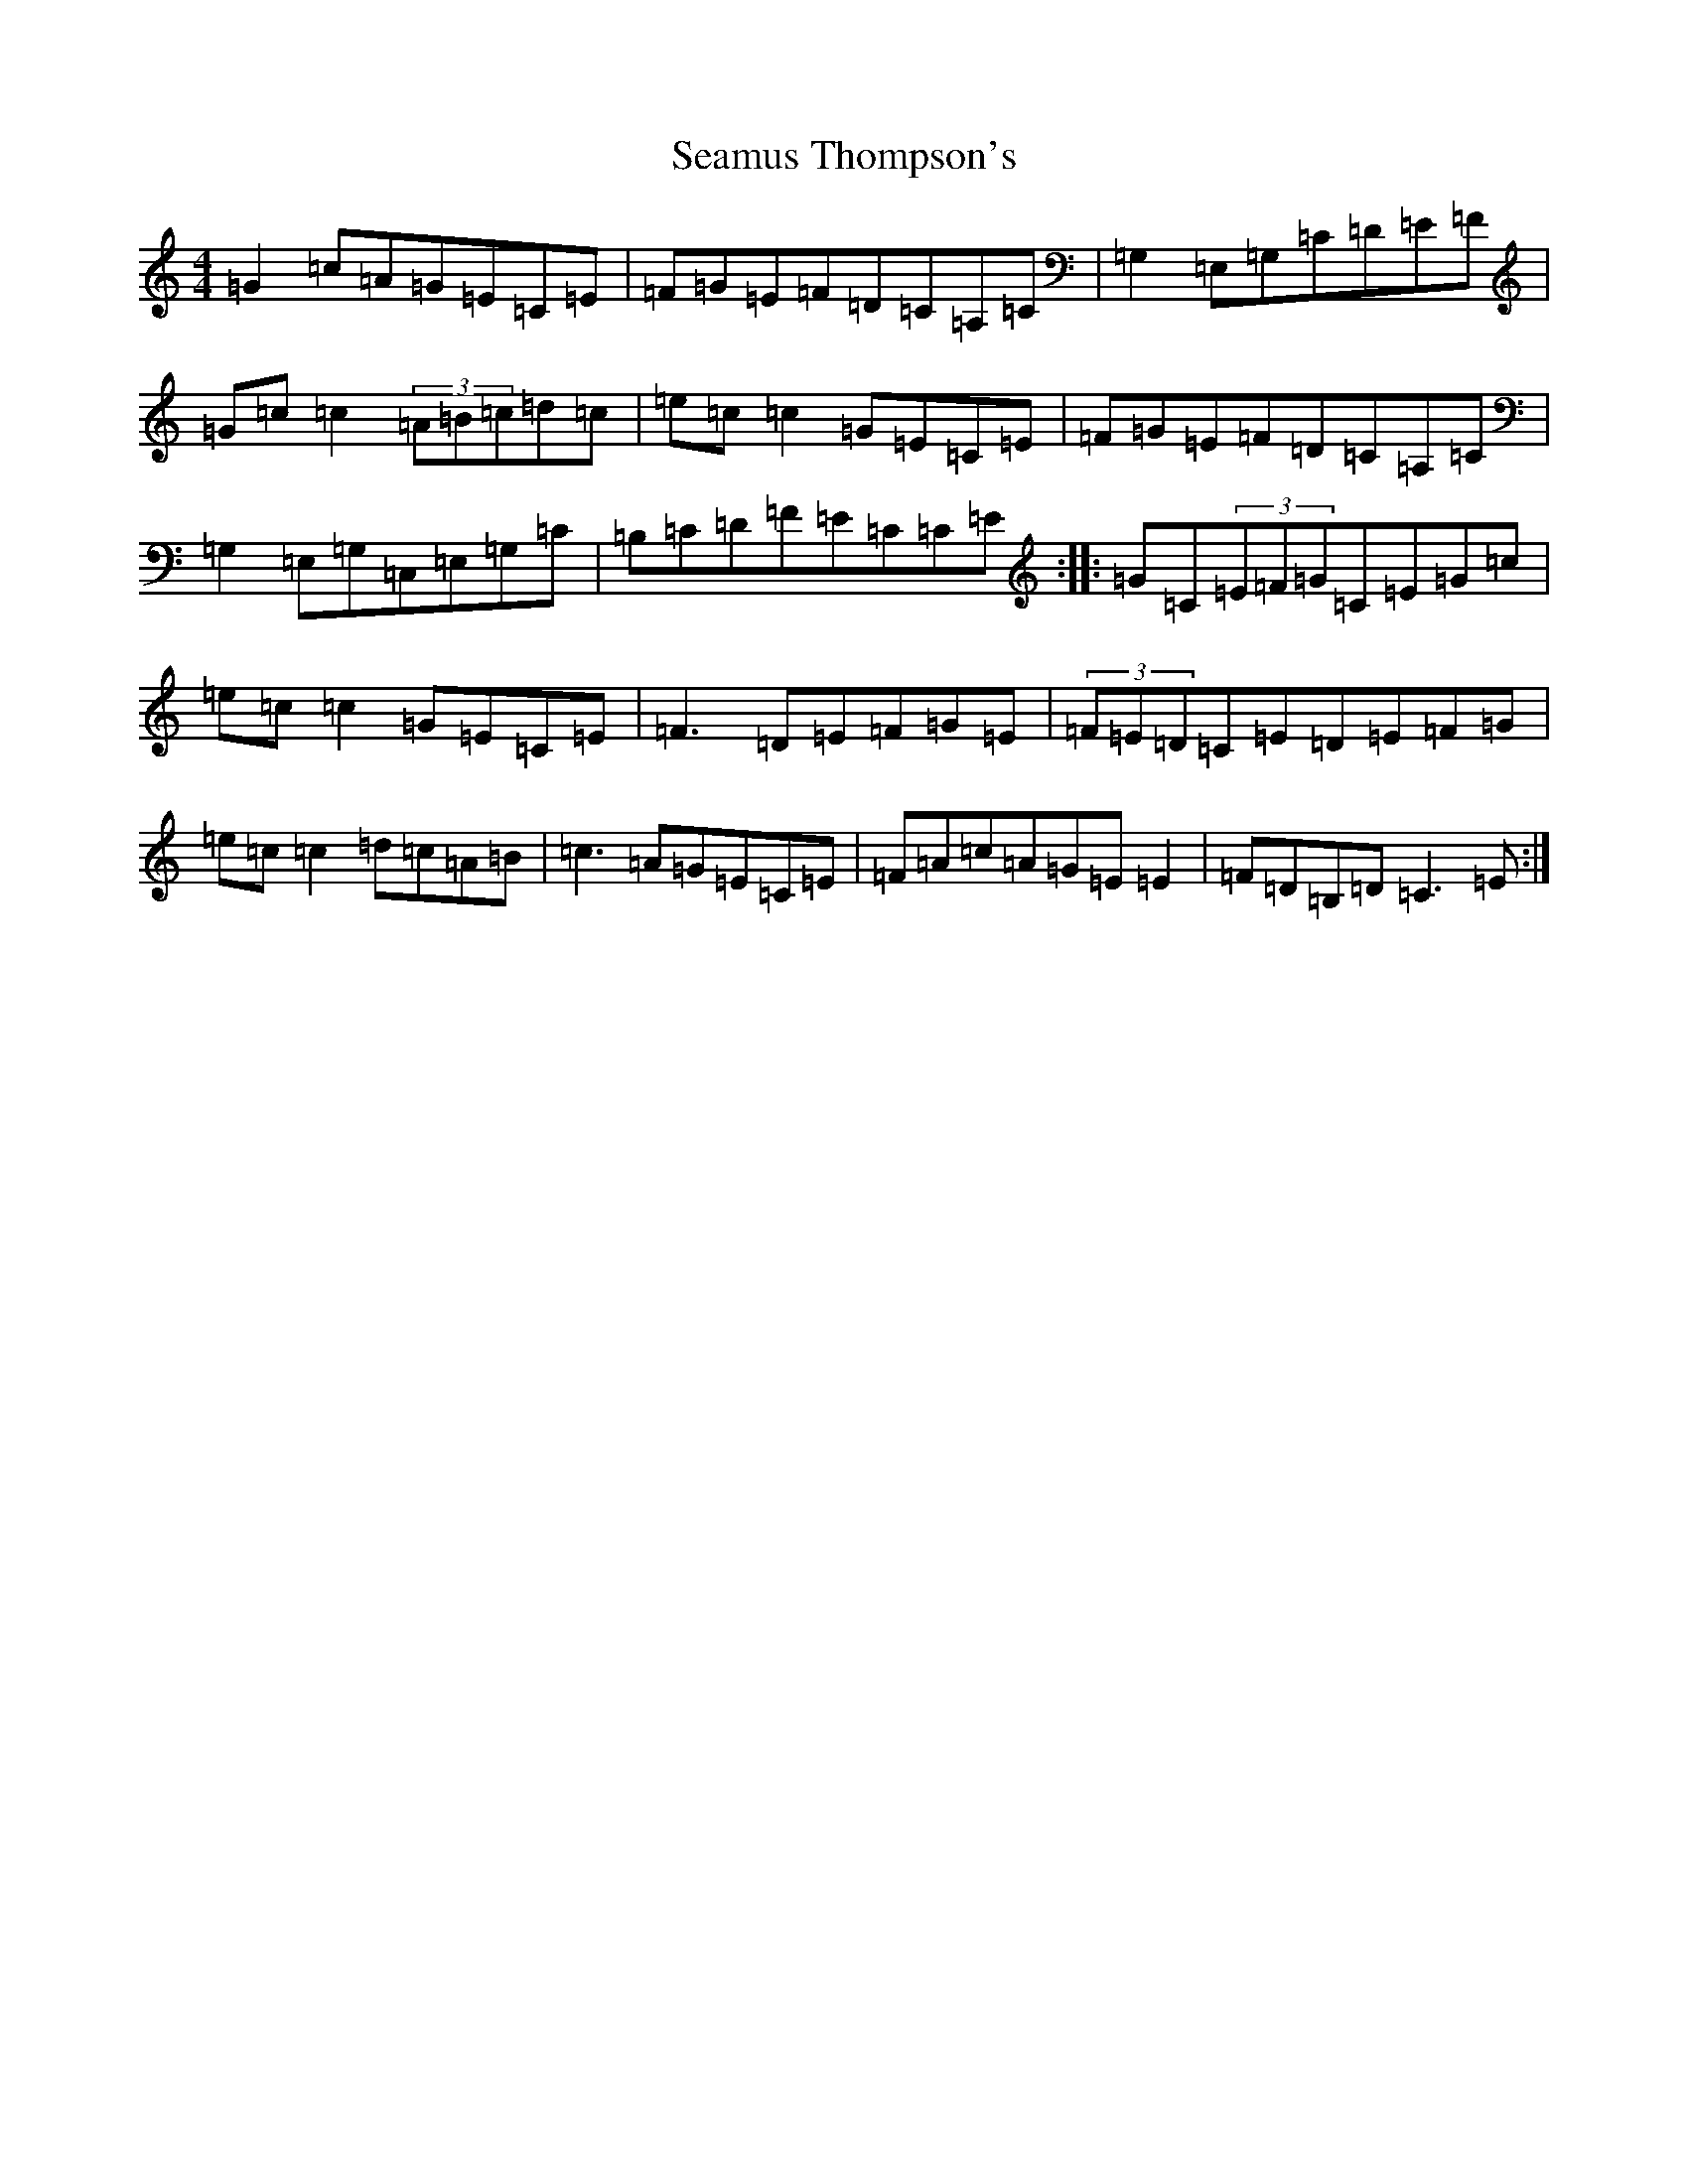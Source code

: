 X: 19064
T: Seamus Thompson's
S: https://thesession.org/tunes/8500#setting8500
R: reel
M:4/4
L:1/8
K: C Major
=G2=c=A=G=E=C=E|=F=G=E=F=D=C=A,=C|=G,2=E,=G,=C=D=E=F|=G=c=c2(3=A=B=c=d=c|=e=c=c2=G=E=C=E|=F=G=E=F=D=C=A,=C|=G,2=E,=G,=C,=E,=G,=C|=B,=C=D=F=E=C=C=E:||:=G=C(3=E=F=G=C=E=G=c|=e=c=c2=G=E=C=E|=F3=D=E=F=G=E|(3=F=E=D=C=E=D=E=F=G|=e=c=c2=d=c=A=B|=c3=A=G=E=C=E|=F=A=c=A=G=E=E2|=F=D=B,=D=C3=E:|